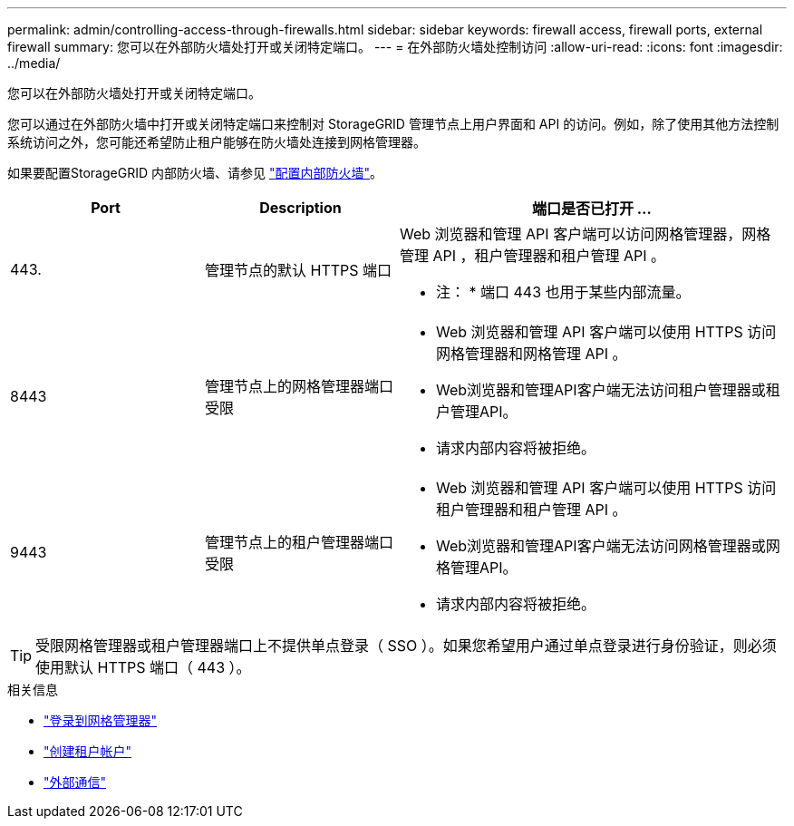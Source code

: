 ---
permalink: admin/controlling-access-through-firewalls.html 
sidebar: sidebar 
keywords: firewall access, firewall ports, external firewall 
summary: 您可以在外部防火墙处打开或关闭特定端口。 
---
= 在外部防火墙处控制访问
:allow-uri-read: 
:icons: font
:imagesdir: ../media/


[role="lead"]
您可以在外部防火墙处打开或关闭特定端口。

您可以通过在外部防火墙中打开或关闭特定端口来控制对 StorageGRID 管理节点上用户界面和 API 的访问。例如，除了使用其他方法控制系统访问之外，您可能还希望防止租户能够在防火墙处连接到网格管理器。

如果要配置StorageGRID 内部防火墙、请参见 link:../admin/configure-firewall-controls.html["配置内部防火墙"]。

[cols="1a,1a,2a"]
|===
| Port | Description | 端口是否已打开 ... 


 a| 
443.
 a| 
管理节点的默认 HTTPS 端口
 a| 
Web 浏览器和管理 API 客户端可以访问网格管理器，网格管理 API ，租户管理器和租户管理 API 。

* 注： * 端口 443 也用于某些内部流量。



 a| 
8443
 a| 
管理节点上的网格管理器端口受限
 a| 
* Web 浏览器和管理 API 客户端可以使用 HTTPS 访问网格管理器和网格管理 API 。
* Web浏览器和管理API客户端无法访问租户管理器或租户管理API。
* 请求内部内容将被拒绝。




 a| 
9443
 a| 
管理节点上的租户管理器端口受限
 a| 
* Web 浏览器和管理 API 客户端可以使用 HTTPS 访问租户管理器和租户管理 API 。
* Web浏览器和管理API客户端无法访问网格管理器或网格管理API。
* 请求内部内容将被拒绝。


|===

TIP: 受限网格管理器或租户管理器端口上不提供单点登录（ SSO ）。如果您希望用户通过单点登录进行身份验证，则必须使用默认 HTTPS 端口（ 443 ）。

.相关信息
* link:signing-in-to-grid-manager.html["登录到网格管理器"]
* link:creating-tenant-account.html["创建租户帐户"]
* link:../network/external-communications.html["外部通信"]

